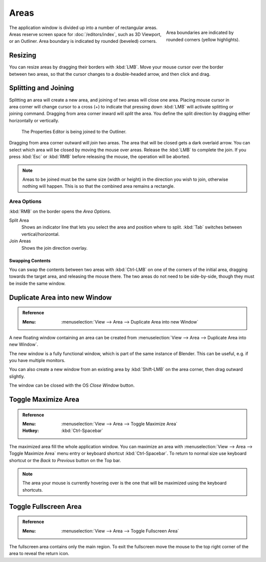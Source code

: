 .. _bpy.types.Area:
.. _bpy.types.AreaSpaces:

*****
Areas
*****

.. figure:: /images/interface_window-system_areas_borders.png
   :align: right
   :width: 250px
   :figwidth: 250px

   Area boundaries are indicated by rounded corners (yellow highlights).

The application window is divided up into a number of rectangular areas.
Areas reserve screen space for :doc:`/editors/index`, such as 3D Viewport, or an Outliner.
Area boundary is indicated by rounded (beveled) corners.

.. container:: lead

   .. clear


Resizing
========

.. figure:: /images/interface_window-system_areas_resize.png
   :align: right

You can resize areas by dragging their borders with :kbd:`LMB`.
Move your mouse cursor over the border between two areas,
so that the cursor changes to a double-headed arrow, and then click and drag.


Splitting and Joining
=====================

.. figure:: /images/interface_window-system_areas_split.png
   :align: right

Splitting an area will create a new area, and joining of two areas
will close one area. Placing mouse cursor in area corner will change
cursor to a cross (+) to indicate that pressing down :kbd:`LMB` will
activate splitting or joining command. Dragging from area corner
inward will *split* the area. You define the split direction by
dragging either horizontally or vertically.

.. figure:: /images/interface_window-system_areas_join.png

   The Properties Editor is being joined to the Outliner.

Dragging from area corner outward will *join* two areas. The area that
will be closed gets a dark overlaid arrow. You can select which area
will be closed by moving the mouse over areas. Release the :kbd:`LMB`
to complete the join. If you press :kbd:`Esc` or :kbd:`RMB` before
releasing the mouse, the operation will be aborted.

.. note::

   Areas to be joined must be the same size (width or height)
   in the direction you wish to join, otherwise nothing will happen.
   This is so that the combined area remains a rectangle.


Area Options
^^^^^^^^^^^^

:kbd:`RMB` on the border opens the *Area Options*.

Split Area
   Shows an indicator line that lets you select the area and position where to split.
   :kbd:`Tab` switches between vertical/horizontal.
Join Areas
   Shows the join direction overlay.


Swapping Contents
-----------------

You can swap the contents between two areas with :kbd:`Ctrl-LMB`
on one of the corners of the initial area, dragging towards the target area,
and releasing the mouse there. The two areas do not need to be side-by-side,
though they must be inside the same window.


.. _bpy.ops.screen.area_dupli:

Duplicate Area into new Window
==============================

.. admonition:: Reference
   :class: refbox

   :Menu:      :menuselection:`View --> Area --> Duplicate Area into new Window`

A new floating window containing an area can be created from
:menuselection:`View --> Area --> Duplicate Area into new Window`.

The new window is a fully functional window, which is part of the same instance of Blender.
This can be useful, e.g. if you have multiple monitors.

You can also create a new window from an existing area by :kbd:`Shift-LMB`
on the area corner, then drag outward slightly.

The window can be closed with the OS *Close Window* button.


Toggle Maximize Area
====================

.. admonition:: Reference
   :class: refbox

   :Menu:      :menuselection:`View --> Area --> Toggle Maximize Area`
   :Hotkey:    :kbd:`Ctrl-Spacebar`

The maximized area fill the whole application window. You can
maximize an area with :menuselection:`View --> Area --> Toggle Maximize Area`
menu entry or keyboard shortcut :kbd:`Ctrl-Spacebar`. To return to
normal size use keyboard shortcut or the *Back to Previous* button on
the Top bar.

.. note::

   The area your mouse is currently hovering over is the one
   that will be maximized using the keyboard shortcuts.


.. _bpy.ops.screen.screen_full_area:

Toggle Fullscreen Area
======================

.. admonition:: Reference
   :class: refbox

   :Menu:      :menuselection:`View --> Area --> Toggle Fullscreen Area`

The fullscreen area contains only the main region.
To exit the fullscreen move the mouse to the top right corner
of the area to reveal the return icon.

